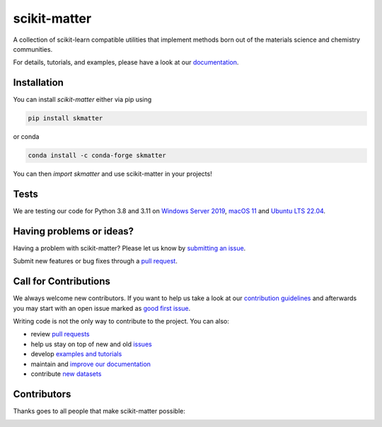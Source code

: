 scikit-matter
=============

|tests| |codecov| |pypi| |conda| |docs| |doi|

A collection of scikit-learn compatible utilities that implement methods born out of the
materials science and chemistry communities.

For details, tutorials, and examples, please have a look at our `documentation`_.

.. _`documentation`: https://scikit-matter.readthedocs.io

.. marker-installation

Installation
------------

You can install *scikit-matter* either via pip using

.. code-block:: bash

    pip install skmatter


or conda

.. code-block:: bash

    conda install -c conda-forge skmatter


You can then `import skmatter` and use scikit-matter in your projects!

.. marker-ci-tests

Tests
-----

We are testing our code for Python 3.8 and 3.11 on  `Windows Server 2019
<https://github.com/actions/runner-images/blob/main/images/win/Windows2019-Readme.md>`_,
`macOS 11
<https://github.com/actions/runner-images/blob/main/images/macos/macos-11-Readme.md>`_
and `Ubuntu LTS 22.04
<https://github.com/actions/runner-images/
blob/main/images/linux/Ubuntu2204-Readme.md>`_.

.. marker-issues

Having problems or ideas?
-------------------------

Having a problem with scikit-matter? Please let us know by `submitting an issue
<https://github.com/scikit-learn-contrib/scikit-matter/issues>`_.

Submit new features or bug fixes through a `pull request
<https://github.com/scikit-learn-contrib/scikit-matter/pulls>`_.

.. marker-contributing

Call for Contributions
----------------------

We always welcome new contributors. If you want to help us take a look at our
`contribution guidelines`_ and afterwards you may start with an open issue marked as
`good first issue`_.

Writing code is not the only way to contribute to the project. You can also:

* review `pull requests`_
* help us stay on top of new and old `issues`_
* develop `examples and tutorials`_
* maintain and `improve our documentation`_
* contribute `new datasets`_

.. _`contribution guidelines`: https://scikit-matter.readthedocs.io/en/latest/contributing.html
.. _`good first issue`: https://github.com/scikit-learn-contrib/scikit-matter/issues?q=is%3Aissue+is%3Aopen+label%3A%22good+first+issue%22
.. _`pull requests`: https://github.com/scikit-learn-contrib/scikit-matter/pulls
.. _`issues`: https://github.com/scikit-learn-contrib/scikit-matter/issues
.. _`improve our documentation`: https://scikit-matter.readthedocs.io/en/latest/contributing.html#contributing-to-the-documentation
.. _`examples and tutorials`: https://scikit-matter.readthedocs.io/en/latest/contributing.html#contributing-new-examples
.. _`new datasets`: https://scikit-matter.readthedocs.io/en/latest/contributing.html#contributing-datasets

.. marker-contributors

Contributors
------------

Thanks goes to all people that make scikit-matter possible:

.. image:: https://contrib.rocks/image?repo=scikit-learn-contrib/scikit-matter
   :target: https://github.com/scikit-learn-contrib/scikit-matter/graphs/contributors

.. |tests| image:: https://github.com/scikit-learn-contrib/scikit-matter/workflows/Test/badge.svg
   :alt: Github Actions Tests Job Status
   :target: (https://github.com/scikit-learn-contrib/scikit-matter/\
                actions?query=workflow%3ATests)

.. |codecov| image:: https://codecov.io/gh/scikit-learn-contrib/scikit-matter/branch/main/graph/badge.svg?token=UZJPJG34SM
   :alt: Code coverage
   :target: https://codecov.io/gh/scikit-learn-contrib/scikit-matter/

.. |docs| image:: https://img.shields.io/badge/documentation-latest-sucess
   :alt: Python
   :target: https://scikit-matter.readthedocs.io

.. |pypi| image:: https://img.shields.io/pypi/v/skmatter.svg
   :alt: Latest PYPI version
   :target: https://pypi.org/project/skmatter

.. |conda| image:: https://anaconda.org/conda-forge/skmatter/badges/version.svg
   :alt: Latest conda version
   :target: https://anaconda.org/conda-forge/skmatter

.. |doi| image:: https://img.shields.io/badge/DOI-10.12688-blue
   :alt: ORE Paper
   :target: https://doi.org/10.12688/openreseurope.15789.2
